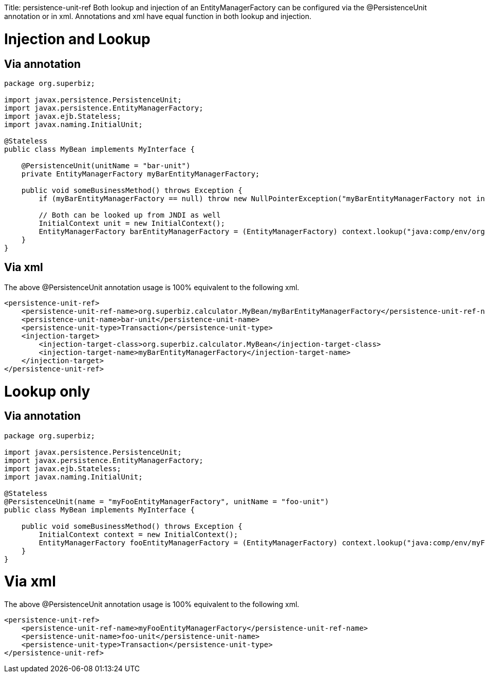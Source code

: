 :doctype: book

Title: persistence-unit-ref Both lookup and injection of an EntityManagerFactory can be configured via the @PersistenceUnit annotation or +++<persistence-unit-ref>+++in xml.
Annotations and xml have equal function in both lookup and injection.+++</persistence-unit-ref>+++

+++<a name="persistence-unit-ref-InjectionandLookup">++++++</a>+++

= Injection and Lookup

+++<a name="persistence-unit-ref-Viaannotation">++++++</a>+++

== Via annotation

....
package org.superbiz;

import javax.persistence.PersistenceUnit;
import javax.persistence.EntityManagerFactory;
import javax.ejb.Stateless;
import javax.naming.InitialUnit;

@Stateless
public class MyBean implements MyInterface {

    @PersistenceUnit(unitName = "bar-unit")
    private EntityManagerFactory myBarEntityManagerFactory;

    public void someBusinessMethod() throws Exception {
        if (myBarEntityManagerFactory == null) throw new NullPointerException("myBarEntityManagerFactory not injected");

        // Both can be looked up from JNDI as well
        InitialContext unit = new InitialContext();
        EntityManagerFactory barEntityManagerFactory = (EntityManagerFactory) context.lookup("java:comp/env/org.superbiz.MyBean/myBarEntityManagerFactory");
    }
}
....

+++<a name="persistence-unit-ref-Viaxml">++++++</a>+++

== Via xml

The above @PersistenceUnit annotation usage is 100% equivalent to the following xml.

 <persistence-unit-ref>
     <persistence-unit-ref-name>org.superbiz.calculator.MyBean/myBarEntityManagerFactory</persistence-unit-ref-name>
     <persistence-unit-name>bar-unit</persistence-unit-name>
     <persistence-unit-type>Transaction</persistence-unit-type>
     <injection-target>
         <injection-target-class>org.superbiz.calculator.MyBean</injection-target-class>
         <injection-target-name>myBarEntityManagerFactory</injection-target-name>
     </injection-target>
 </persistence-unit-ref>

= Lookup only

== Via annotation

....
package org.superbiz;

import javax.persistence.PersistenceUnit;
import javax.persistence.EntityManagerFactory;
import javax.ejb.Stateless;
import javax.naming.InitialUnit;

@Stateless
@PersistenceUnit(name = "myFooEntityManagerFactory", unitName = "foo-unit")
public class MyBean implements MyInterface {

    public void someBusinessMethod() throws Exception {
        InitialContext context = new InitialContext();
        EntityManagerFactory fooEntityManagerFactory = (EntityManagerFactory) context.lookup("java:comp/env/myFooEntityManagerFactory");
    }
}
....

+++<a name="persistence-unit-ref-Viaxml">++++++</a>+++

= Via xml

The above @PersistenceUnit annotation usage is 100% equivalent to the following xml.

 <persistence-unit-ref>
     <persistence-unit-ref-name>myFooEntityManagerFactory</persistence-unit-ref-name>
     <persistence-unit-name>foo-unit</persistence-unit-name>
     <persistence-unit-type>Transaction</persistence-unit-type>
 </persistence-unit-ref>
